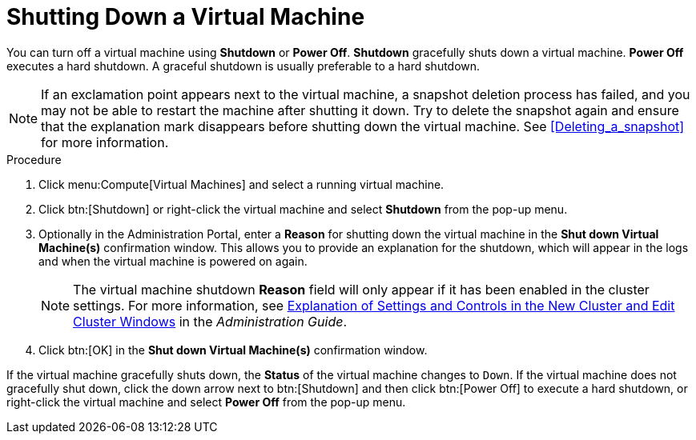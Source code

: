 :_content-type: PROCEDURE
[id="Shutting_down_a_virtual_machine"]
= Shutting Down a Virtual Machine

You can turn off a virtual machine using *Shutdown* or *Power Off*. *Shutdown* gracefully shuts down a virtual machine. *Power Off* executes a hard shutdown. A graceful shutdown is usually preferable to a hard shutdown.

[NOTE]
====
If an exclamation point appears next to the virtual machine, a snapshot deletion process has failed, and you may not be able to restart the machine after shutting it down. Try to delete the snapshot again and ensure that the explanation mark disappears before shutting down the virtual machine. See xref:Deleting_a_snapshot[] for more information.
====

.Procedure

. Click menu:Compute[Virtual Machines] and select a running virtual machine.
. Click btn:[Shutdown] or right-click the virtual machine and select *Shutdown* from the pop-up menu.
. Optionally in the Administration Portal, enter a *Reason* for shutting down the virtual machine in the *Shut down Virtual Machine(s)* confirmation window. This allows you to provide an explanation for the shutdown, which will appear in the logs and when the virtual machine is powered on again.
+
[NOTE]
====
The virtual machine shutdown *Reason* field will only appear if it has been enabled in the cluster settings. For more information, see link:{URL_virt_product_docs}{URL_format}administration_guide/index#sect-Cluster_Tasks[Explanation of Settings and Controls in the New Cluster and Edit Cluster Windows] in the _Administration Guide_.
====
+
. Click btn:[OK] in the *Shut down Virtual Machine(s)* confirmation window.


If the virtual machine gracefully shuts down, the *Status* of the virtual machine changes to `Down`. If the virtual machine does not gracefully shut down, click the down arrow next to btn:[Shutdown] and then click btn:[Power Off] to execute a hard shutdown, or right-click the virtual machine and select *Power Off* from the pop-up menu.
